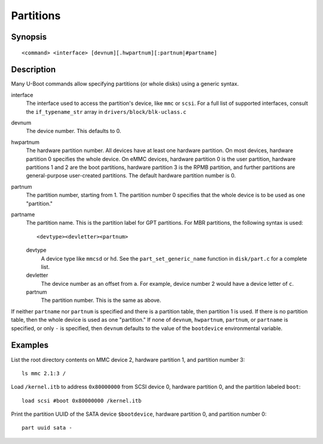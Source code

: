 .. SPDX-License-Identifier: GPL-2.0+
.. _partitions:

Partitions
==========

Synopsis
--------

::

    <command> <interface> [devnum][.hwpartnum][:partnum|#partname]

Description
-----------

Many U-Boot commands allow specifying partitions (or whole disks) using a
generic syntax.

interface
        The interface used to access the partition's device, like ``mmc`` or
        ``scsi``. For a full list of supported interfaces, consult the
        ``if_typename_str`` array in ``drivers/block/blk-uclass.c``

devnum
        The device number. This defaults to 0.

hwpartnum
        The hardware partition number. All devices have at least one hardware
        partition. On most devices, hardware partition 0 specifies the whole
        device. On eMMC devices, hardware partition 0 is the user partition,
        hardware partitions 1 and 2 are the boot partitions, hardware partition
        3 is the RPMB partition, and further partitions are general-purpose
        user-created partitions. The default hardware partition number is 0.

partnum
        The partition number, starting from 1. The partition number 0 specifies
        that the whole device is to be used as one "partition."

partname
        The partition name. This is the partition label for GPT partitions. For
        MBR partitions, the following syntax is used::

                <devtype><devletter><partnum>

        devtype
                A device type like ``mmcsd`` or ``hd``. See the
                ``part_set_generic_name`` function in ``disk/part.c`` for a
                complete list.

        devletter
                The device number as an offset from ``a``. For example, device
                number 2 would have a device letter of ``c``.

        partnum
                The partition number. This is the same as above.

If neither ``partname`` nor ``partnum`` is specified and there is a partition
table, then partition 1 is used. If there is no partition table, then the whole
device is used as one "partition." If none of ``devnum``, ``hwpartnum``,
``partnum``, or ``partname`` is specified, or only ``-`` is specified, then
``devnum`` defaults to the value of the ``bootdevice`` environmental variable.

Examples
--------

List the root directory contents on MMC device 2, hardware partition 1,
and partition number 3::

        ls mmc 2.1:3 /

Load ``/kernel.itb`` to address ``0x80000000`` from SCSI device 0, hardware partition
0, and the partition labeled ``boot``::

        load scsi #boot 0x80000000 /kernel.itb

Print the partition UUID of the SATA device ``$bootdevice``, hardware partition
0, and partition number 0::

        part uuid sata -
